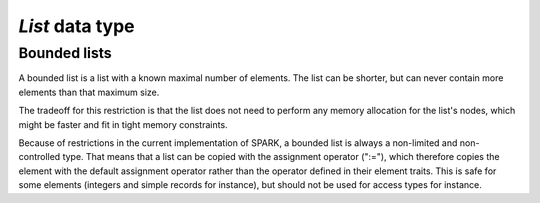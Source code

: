 `List` data type
================


Bounded lists
-------------

A bounded list is a list with a known maximal number of elements. The
list can be shorter, but can never contain more elements than that
maximum size.

The tradeoff for this restriction is that the list does not need to
perform any memory allocation for the list's nodes, which might be
faster and fit in tight memory constraints.

Because of restrictions in the current implementation of SPARK,
a bounded list is always a non-limited and non-controlled type. That
means that a list can be copied with the assignment operator (":="),
which therefore copies the element with the default assignment
operator rather than the operator defined in their element traits.
This is safe for some elements (integers and simple records for
instance), but should not be used for access types for instance.
